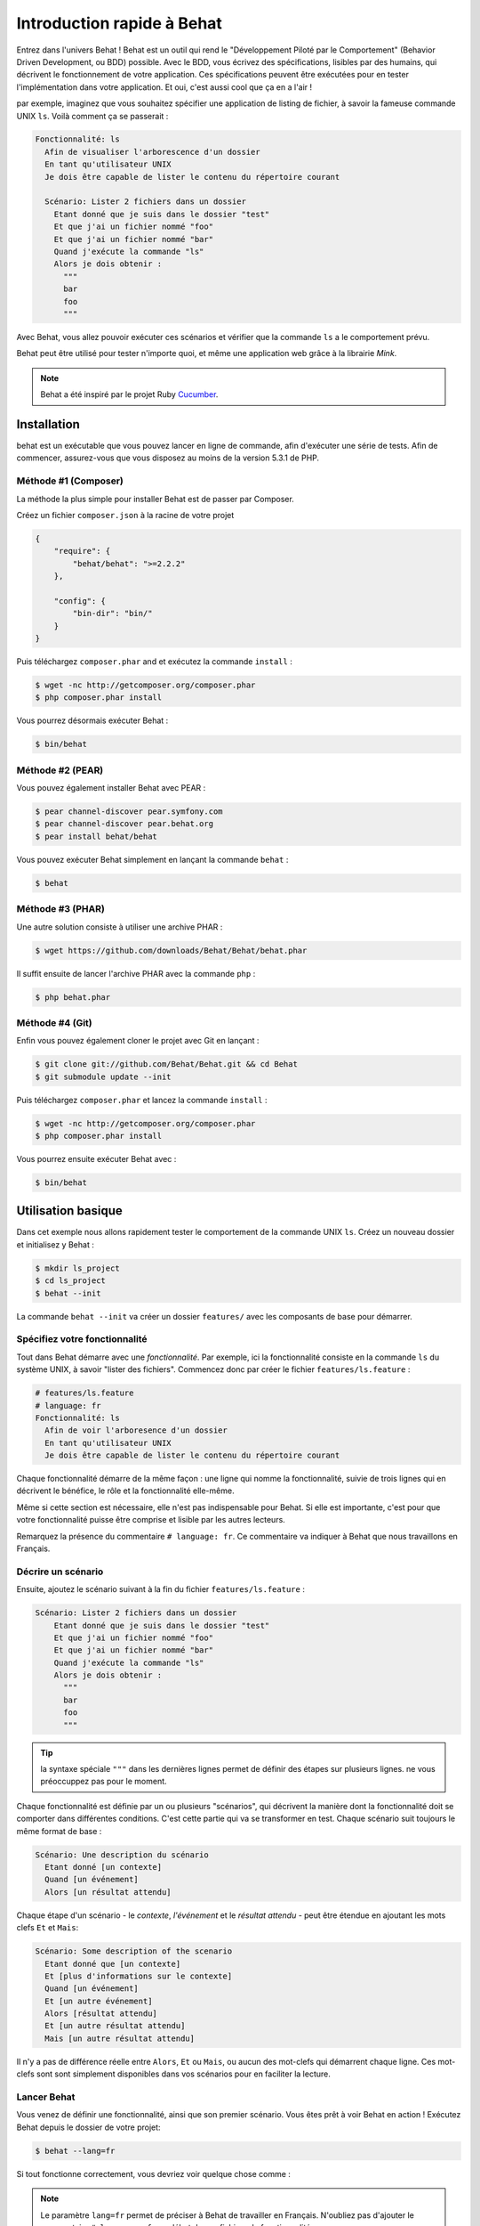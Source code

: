 Introduction rapide à Behat
====================

Entrez dans l'univers Behat ! Behat est un outil qui rend le "Développement
Piloté par le Comportement" (Behavior Driven Development, ou BDD) possible.
Avec le BDD, vous écrivez des spécifications, lisibles par des humains, qui
décrivent le fonctionnement de votre application. Ces spécifications peuvent
être exécutées pour en tester l'implémentation dans votre application. Et oui,
c'est aussi cool que ça en a l'air !

par exemple, imaginez que vous souhaitez spécifier une application de listing 
de fichier, à savoir la fameuse commande UNIX ``ls``.
Voilà comment ça se passerait :

.. code-block:: gherkin

    Fonctionnalité: ls
      Afin de visualiser l'arborescence d'un dossier
      En tant qu'utilisateur UNIX
      Je dois être capable de lister le contenu du répertoire courant

      Scénario: Lister 2 fichiers dans un dossier
        Etant donné que je suis dans le dossier "test"
        Et que j'ai un fichier nommé "foo"
        Et que j'ai un fichier nommé "bar"
        Quand j'exécute la commande "ls"
        Alors je dois obtenir :
          """
          bar
          foo
          """

Avec Behat, vous allez pouvoir exécuter ces scénarios et vérifier que la
commande ``ls`` a le comportement prévu.

Behat peut être utilisé pour tester n'importe quoi, et même une application web
grâce à la librairie `Mink`.

.. note::

    Behat a été inspiré par le projet Ruby `Cucumber`_.

Installation
------------

behat est un exécutable que vous pouvez lancer en ligne de commande, afin
d'exécuter une série de tests. Afin de commencer, assurez-vous que vous
disposez au moins de la version 5.3.1 de PHP.

Méthode #1 (Composer)
~~~~~~~~~~~~~~~~~~~~

La méthode la plus simple pour installer Behat est de passer par Composer.

Créez un fichier ``composer.json`` à la racine de votre projet

.. code-block:: js

    {
        "require": {
            "behat/behat": ">=2.2.2"
        },

        "config": {
            "bin-dir": "bin/"
        }
    }

Puis téléchargez ``composer.phar`` and et exécutez la commande ``install`` :

.. code-block:: bash

    $ wget -nc http://getcomposer.org/composer.phar
    $ php composer.phar install

Vous pourrez désormais exécuter Behat :

.. code-block:: bash

    $ bin/behat

Méthode #2 (PEAR)
~~~~~~~~~~~~~~~~

Vous pouvez également installer Behat avec PEAR :

.. code-block:: bash

    $ pear channel-discover pear.symfony.com
    $ pear channel-discover pear.behat.org
    $ pear install behat/behat

Vous pouvez exécuter Behat simplement en lançant la commande ``behat`` :

.. code-block:: bash

    $ behat

Méthode #3 (PHAR)
~~~~~~~~~~~~~~~~

Une autre solution consiste à utiliser une archive PHAR :

.. code-block:: bash

    $ wget https://github.com/downloads/Behat/Behat/behat.phar

Il suffit ensuite de lancer l'archive PHAR avec la commande ``php`` :

.. code-block:: bash

    $ php behat.phar

Méthode #4 (Git)
~~~~~~~~~~~~~~~

Enfin vous pouvez également cloner le projet avec Git en lançant :

.. code-block:: bash

    $ git clone git://github.com/Behat/Behat.git && cd Behat
    $ git submodule update --init

Puis téléchargez ``composer.phar`` et lancez la commande ``install`` :

.. code-block:: bash

    $ wget -nc http://getcomposer.org/composer.phar
    $ php composer.phar install

Vous pourrez ensuite exécuter Behat avec :

.. code-block:: bash

    $ bin/behat

Utilisation basique
-----------

Dans cet exemple nous allons rapidement tester le comportement de la commande
UNIX ``ls``. Créez un nouveau dossier et initialisez y Behat :

.. code-block:: bash

    $ mkdir ls_project
    $ cd ls_project
    $ behat --init

La commande ``behat --init`` va créer un dossier ``features/`` avec les
composants de base pour démarrer.

Spécifiez votre fonctionnalité
~~~~~~~~~~~~~~~~~~~

Tout dans Behat démarre avec une *fonctionnalité*. Par exemple, ici la 
fonctionnalité consiste en la commande ``ls`` du système UNIX, à savoir "lister 
des fichiers". Commencez donc par créer le fichier ``features/ls.feature`` :

.. code-block:: gherkin

    # features/ls.feature
    # language: fr
    Fonctionnalité: ls
      Afin de voir l'arboresence d'un dossier
      En tant qu'utilisateur UNIX
      Je dois être capable de lister le contenu du répertoire courant

Chaque fonctionnalité démarre de la même façon : une ligne qui nomme la
fonctionnalité, suivie de trois lignes qui en décrivent le bénéfice, le rôle et
la fonctionnalité elle-même.

Même si cette section est nécessaire, elle n'est pas indispensable pour Behat.
Si elle est importante, c'est pour que votre fonctionnalité puisse être comprise
et lisible par les autres lecteurs.

Remarquez la présence du commentaire ``# language: fr``. Ce commentaire va
indiquer à Behat que nous travaillons en Français.

Décrire un scénario
~~~~~~~~~~~~~~~~~

Ensuite, ajoutez le scénario suivant à la fin du fichier
``features/ls.feature`` :

.. code-block:: gherkin

    Scénario: Lister 2 fichiers dans un dossier
        Etant donné que je suis dans le dossier "test"
        Et que j'ai un fichier nommé "foo"
        Et que j'ai un fichier nommé "bar"
        Quand j'exécute la commande "ls"
        Alors je dois obtenir :
          """
          bar
          foo
          """

.. tip::

    la syntaxe spéciale ``"""`` dans les dernières lignes permet de définir des
    étapes sur plusieurs lignes. ne vous préoccuppez pas pour le moment.

Chaque fonctionnalité est définie par un ou plusieurs "scénarios", qui
décrivent la manière dont la fonctionnalité doit se comporter dans différentes
conditions. C'est cette partie qui va se transformer en test. Chaque
scénario suit toujours le même format de base :

.. code-block:: gherkin

    Scénario: Une description du scénario
      Etant donné [un contexte]
      Quand [un événement]
      Alors [un résultat attendu]

Chaque étape d'un scénario - le *contexte*, *l'événement* et le *résultat
attendu* - peut être étendue en ajoutant les mots clefs ``Et`` et ``Mais``:

.. code-block:: gherkin

    Scénario: Some description of the scenario
      Etant donné que [un contexte]
      Et [plus d'informations sur le contexte]
      Quand [un événement]
      Et [un autre événement]
      Alors [résultat attendu]
      Et [un autre résultat attendu]
      Mais [un autre résultat attendu]

Il n'y a pas de différence réelle entre ``Alors``, ``Et`` ou ``Mais``, ou aucun
des mot-clefs qui démarrent chaque ligne. Ces mot-clefs sont sont simplement
disponibles dans vos scénarios pour en faciliter la lecture.

Lancer Behat
~~~~~~~~~~~~~~~

Vous venez de définir une fonctionnalité, ainsi que son premier scénario.
Vous êtes prêt à voir Behat en action ! Exécutez Behat depuis le dossier de
votre projet:

.. code-block:: bash

    $ behat --lang=fr

Si tout fonctionne correctement, vous devriez voir quelque chose comme :

.. image:: /images/ls_no_defined_steps.jpg
   :align: center

.. note::

    Le paramètre ``lang=fr`` permet de préciser à Behat de travailler en
    Français. N'oubliez pas d'ajouter le commentaire ``# language: fr`` au
    début de vos fichiers de fonctionnalité.

Définir vos propres étapes
~~~~~~~~~~~~~~~~~~~~~~~~~~~~~

Behat trouve automatiquement le fichier ``features/ls.feature`` et tente 
d'exécuter ses ``Scénarios`` comme des tests. Cependant, nous n'avons pas 
encore vu comment Behat fait pour comprendre des expressions comme ``Etant 
donné que je suis dans le dossier "test"``, ce qui provoque une erreur.

En fait, Behat fait la correspondance entre chaque ``Etape`` d'un ``Scénario``
et une liste d'expressions régulières que vous pouvez définir. Autrement dit,
c'est votre boulot de dire à Behat ce que signifie ``Etant
donné que je suis dans le dossier "test"``. Heureusement, Behat vous aide et
affiche l'expression régulière dont vous avez probablement besoin pour définir
votre étape :

.. code-block:: text

    Vous pouvez implémenter les définitions d'étapes pour les étapes non définies avec ces modèles :

    /**
     * @Given /^que je suis dans le dossier "([^"]*)"$/
     */
    public function queJeSuisDansLeDossier($argument1)
    {
        throw new PendingException();
    }

Suivez les conseils de Behat et ajoutez ce qui suit au fichier
``features/bootstrap/FeatureContext.php``.Renommez juste ``$argument1`` en
``$dir``, pour plus de clarté:

.. code-block:: php

    # features/bootstrap/FeatureContext.php
    <?php

    use Behat\Behat\Context\BehatContext,
        Behat\Behat\Exception\PendingException;
    use Behat\Gherkin\Node\PyStringNode,
        Behat\Gherkin\Node\TableNode;

    class FeatureContext extends BehatContext
    {
        /**
         * @Given /^que je suis dans le dossier "([^"]*)"$/
         */
        public function queJeSuisDansLeDossier($argument1)
        {
            if (!file_exists($dir)) {
                mkdir($dir);
            }
            chdir($dir);
        }
    }

Très simplement, on a démarré par une expression régulière suggérée par Behat, 
expression qui rend les valeurs entre guillemets (c'est-à-dire 
"test") disponibles sous forme de variables (ici ``$dir``). Il suffit 
maintenant, à l'intérieur de la méthode, de créer le dossier approprié et de 
nous y déplacer.

Répétez l'opération pour les autres étapes non définies. Le fichier
``FeatureContext.php`` devrait ressembler à ceci :

.. code-block:: php

    # features/bootstrap/FeatureContext.php
    <?php

    use Behat\Behat\Context\ClosuredContextInterface,
        Behat\Behat\Context\TranslatedContextInterface,
        Behat\Behat\Context\BehatContext,
        Behat\Behat\Exception\PendingException;
    use Behat\Gherkin\Node\PyStringNode,
        Behat\Gherkin\Node\TableNode;

    /**
     * Features context.
     */
    class FeatureContext extends BehatContext
    {

        /**
         * @Given /^que je suis dans le dossier "([^"]*)"$/
         */
        public function queJeSuisDansLeDossier($dir)
        {
            if (!file_exists($dir)) {
                mkdir($dir);
            }
            chdir($dir);
        }

        /**
         * @Given /^que j\'ai un fichier nommé "([^"]*)"$/
         */
        public function queJAiUnFichierNomme($file)
        {
            touch($file);
        }

        /**
         * @Given /^j\'exécute la commande "([^"]*)"$/
         */
        public function jExecuteLaCommande($command)
        {
            exec($command, $output);
            $this->output = trim(implode("\n", $output));
        }

        /**
         * @Then /^je dois obtenir :$/
         */
        public function jeDoisObtenir(PyStringNode $string)
        {
            if ((string) $string !== $this->output) {
                throw new Exception(
                    "Actual output is:\n" . $this->output
                );
            }
        }
    }

.. note::

    Quand vous utilisez des arguments multi-lignes - comme lorsque nous 
    avons utilisé la syntaxe ``"""`` plus haut - la valeur passée à la 
    méthode (c'est-à-dire ``$string``) est un objet qui peut être converti en 
    chaîne de caractères en utilisant la syntaxe ``(string) $string``, ou bien
    ``$string->getRaw()``.

Bien ! Maintenant que vous avez défini toutes vos étapes, lancez à nouveau
Behat: :

.. code-block:: bash

    $ behat

.. image:: /images/ls_passing_one_step.jpg
   :align: center

Tout est valide ! Behat a exécuté chacune de vos étapes - créer un nouveau
dossier qui contient deux fichiers, puis exécuter la commande ``ls`` - et a
comparé le résultat obtenu au résultat attendu.

Bien sûr, maintenant que vous avez défini vos étapes de base, ajouter des
scénarios à facile. Par exemple, ajoutez ce qui suit au fichier
``features/ls.feature``. Vous aurez alors deux scénarios :

.. code-block:: gherkin

    Scénario: Lister 2 fichiers d'un dossuer avec le paramètre -a
        Etant donné que je suis dans le dossier "test"
        Et que j'ai un fichier nommé "foo"
        Et que j'ai un fichier nommé "bar"
        Quand j'exécute la commande "ls -a"
        Alors je dois obtenir :
          """
          .
          ..
          bar
          foo
          """

Lancez à nouveau Behat. Cette fois, deux tests sont exécutés ; et les deux
passent bien !

.. image:: /images/ls_passing_two_steps.jpg
   :align: center

C'est tout ! Une fois que vous avez quelques étapes définies, vous pouvez 
imaginez une foule de scénarios à rédiger pour la commande ``ls``. Bien sûr, 
la même chose peut être réalisée pour tester des applications Web, et Behat 
intègre une librairie très riche, appelée `Mink`_, pour cela.

Bien sûr, il reste encore pas mal de choses à apprendre encore, y compris 
en découvrir plus sur la :doc:`Syntaxe de Gherkin </guides/1.gherkin>` (le
langage utilisé dans le fichier ``ls.feature``).

D'un peu plus près...
----------------------

La commande ``behat --init`` initialise le dossier afin qu'il ressemble à ceci :

.. code-block:: bash

    |-- features
       `-- bootstrap
           `-- FeatureContext.php

Tout ce qui à faire à Behat sera contenu dans le dossier ``features``, qui est
lui-même décomposé en trois zones :

1. ``features/`` - Behat y recherche la liste des fichiers ``*.feature`` à
   exécuter

2. ``features/bootstrap/`` - Chaque fichier PHP (``*.php``) présent sera
   automatiquement chargé par Behat avant que les tests ne soit lancés

3. ``features/bootstrap/FeatureContext.php`` - Ce fichier contient la classe
   de Contexte dans laquelle chaque étape des scénarios sera exécutée

Plus loin avec les Fonctionnalités
-------------------

Comme vous l'avez déjà vu, une fonctionnalité est un simple et lisible fichier
texte, dans un format appelé Gherkin. Chaque fonctionnalité suit ces quelques
règles de base :

1. Par convention, chaque fichier ``*.feature`` représente une seule
   fonctionnalité (comme la fonctionnalité ``ls``, la fonctionnalité
   *enregistrement d'un utilisateur*, etc.)

2. La fonctionnalité démarre par une ligne démarre avec le mot-clef
   ``Fonctionnalité:``, suivi par son titre, puis trois lignes qui la décrivent.

3. Une fonctionnalité contient d'ordinaire une liste de scénarios. Vous
   pouvez écrire ce que vous voulez au dessus du premier scénario : ce texte
   sera alors consideré comme une simple description de la fonctionnalité.

4. Chaque scénario démarre par le mot-clef ``Scénario``, suivi par une
   courte description de dernier. Chaque scénario contient une liste d'étapes,
   qui doivent démarrer par l'un de ces mot-clefs : ``Etant donné que``,
   ``Quand``, ``Alors``, ``Et`` ou ``Mais``. Behat ne fait aucune distinction
   entre ces mot-clefs, mais vous pouvez les utiliser pour donner plus de sens
   à vos scénarios.

Plus d'informations sur les étapes
----------------

Behat va faire le lien entre, d'un côté le texte qui décrit une étape, de
l'autre une expression régulière qui lui fait correspondre une définition.

Une définition d'étape est rédigée en PHP. Elle consiste en un mot-clef,
une expression régulière et une méthode. Par exemple :

.. code-block:: php

    /**
     * @Given /^que je suis dans le dossier "([^"]*)"$/
     */
    public function queJeSuisDansLeDossier($dir)
    {
        // (...)
    }

Quelques repères :

1. ``@Given`` est un mot-clef de définition. Trois
    mot-clefs sont autorisés dans les annotations : ``@Given``/``@When``/
   ``@Then``. Ces trois mot-clefs de définition sont techniquement équivalent,
   ils ne servent qu'à vous permettre de donner plus de sens à vos étapes
   lorsqu'elles sont lues par des humains.

2. Le texte qui suit le mot-clef de définition est une expression régulière
   (/^que je suis dans le dossier "([^"]*)"$/).

3. Chaque motif de recherche de l'expression régulière (``([^"]*)``) sera passé
   à la méthode sous forme de paramètre (``$dir``).

4. Si vous souhaitez, à l'intérieur d'une étape, signifier à Behat que quelque
   chose s'est mal passé, vous devez lancez une exception :

    .. code-block:: php

       /**
         * @Given /^que je suis dans le dossier "([^"]*)"$/
         */
        public function queJeSuisDansLeDossier($dir)
        {
            // (...)

            if (...) {
               throw new Exception("explicit message");
           }
        }

.. tip::

    Behat ne dispose pas de son propre outil d'assertion, mais vous permet
    d'utiliser n'importe quel outil tiers. Par exemple, si vous êtes familié
    avec PHPUnit, vous pouvez utiliser ses assertions dans Behat :

    .. code-block:: php

        # features/bootstrap/FeatureContext.php
        <?php

        use Behat\Behat\Context\BehatContext;
        use Behat\Gherkin\Node\PyStringNode;

        require_once 'PHPUnit/Autoload.php';
        require_once 'PHPUnit/Framework/Assert/Functions.php';

        class FeatureContext extends BehatContext
        {
            /**
             * @Then /^je dois obtenir :$/
             */
            public function jeDoisObtenir(PyStringNode $string)
            {
                $expected = (...);
                assertEquals($string->getRaw(), $expected);
            }
        }

A contrario, toutes les étapes qui ne *déclenchent pas* d'exception seront
considérées par Behat comme valides ("passées avec succès").

Vous trouverez plus d'informations à ce sujet dans le
:doc:`Guide de définitions d'étape </guides/2.definitions>`

La classe de Contexte : ``FeatureContext``
-------------------------------------

Behat crée un objet de contexte pour chaque scénario, puis exécute toutes les
étapes de ce scénario dans ce même objet. En d'autres termes, si vous
souhaitez partager des variables entre des étapes, vous pouvez le faire
facilement en assignant des valeurs aux attributs de l'objet de contexte
lui-même.

Vous pourrez en découvrir plus sur les ``Contextes`` en consultant
":doc:`/guides/4.context`".

Behat en lignes de commandes (CLI)
-------------------------------

Behat contient un outil en lignes de commandes qui permet d'exécuter les
tests. Cet outil dispose de différentes options.

Pour voir la liste des ces options (et leur description), exécutez :

.. code-block:: bash

    $ behat -h

Il est important de souligner que cet outil vous permet d'obtenir la liste
des toutes les définitions d'étapes que vous avez vous-même introduit dans le
système. C'est un moyen simple de vous remémorer exactement ce que vous avez
déjà défini auparavant :

.. code-block:: bash

    $ behat -dl --lang=fr

Vous pourrez en découvrir plus sur Behat en ligns de commande dans
":doc:`/guides/6.cli`".

Et après ?
------------

Félicitations ! Vous en savez désormais suffisamment pour démarrer avec le
Développement Piloté par le Comportement et sur Behat.

Maintenant, vous pouvez en apprendre plus sur la
:doc:`Syntaxe de Gherkin </guides/1.gherkin>`, ou bien découvrir comment
tester une application web avec Behat et Mink.

* :doc:`/cookbook/behat_and_mink`
* :doc:`/guides/1.gherkin`
* :doc:`/guides/6.cli`

.. _`behavior driven development`: http://en.wikipedia.org/wiki/Behavior_Driven_Development
.. _`Mink`: https://github.com/behat/mink
.. _`Comment tester une application web?`: http://blog.lepine.pro/php/behat-jour-1-comment-tester-son-produit-scrum
.. _`What's in a Story?`: http://blog.dannorth.net/whats-in-a-story/
.. _`Cucumber`: http://cukes.info/
.. _`Goutte`: https://github.com/fabpot/goutte
.. _`PHPUnit`: http://phpunit.de
.. _`Testing Web Applications with Mink`: https://github.com/behat/mink
